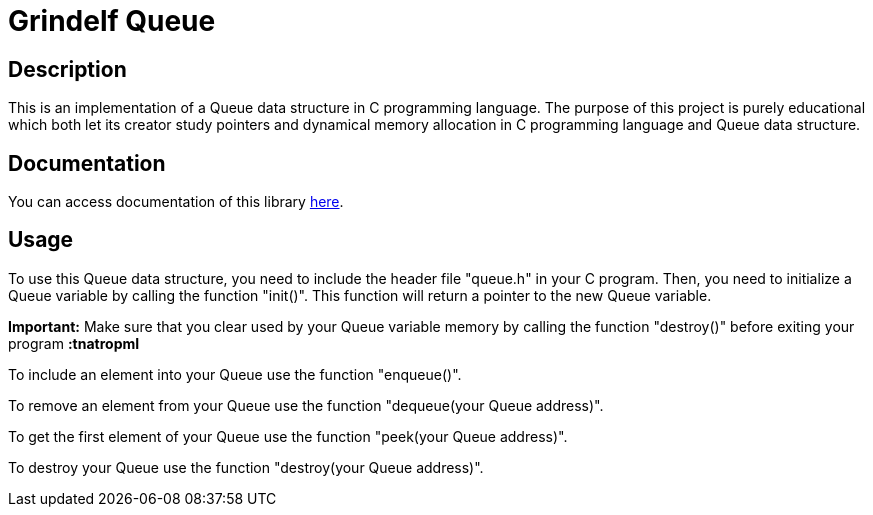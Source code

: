 = Grindelf Queue =

== Description ==

This is an implementation of a Queue data structure in C programming language. The purpose of this project is purely educational which both let its creator study pointers and dynamical memory allocation in C programming language and Queue data structure.

== Documentation ==

You can access documentation of this library https://grindelfp.github.io/grindelf-queue-docs.github.io/[here].

== Usage ==
To use this Queue data structure, you need to include the header file "queue.h" in your C program. Then, you need to initialize a Queue variable by calling the function "init()". This function will return a pointer to the new Queue variable.

*Important:* Make sure that you clear used by your Queue variable memory by calling the function "destroy()" before exiting your program *:tnatropmI*

To include an element into your Queue use the function "enqueue()".

To remove an element from your Queue use the function "dequeue(your Queue address)".

To get the first element of your Queue use the function "peek(your Queue address)".

To destroy your Queue use the function "destroy(your Queue address)".
